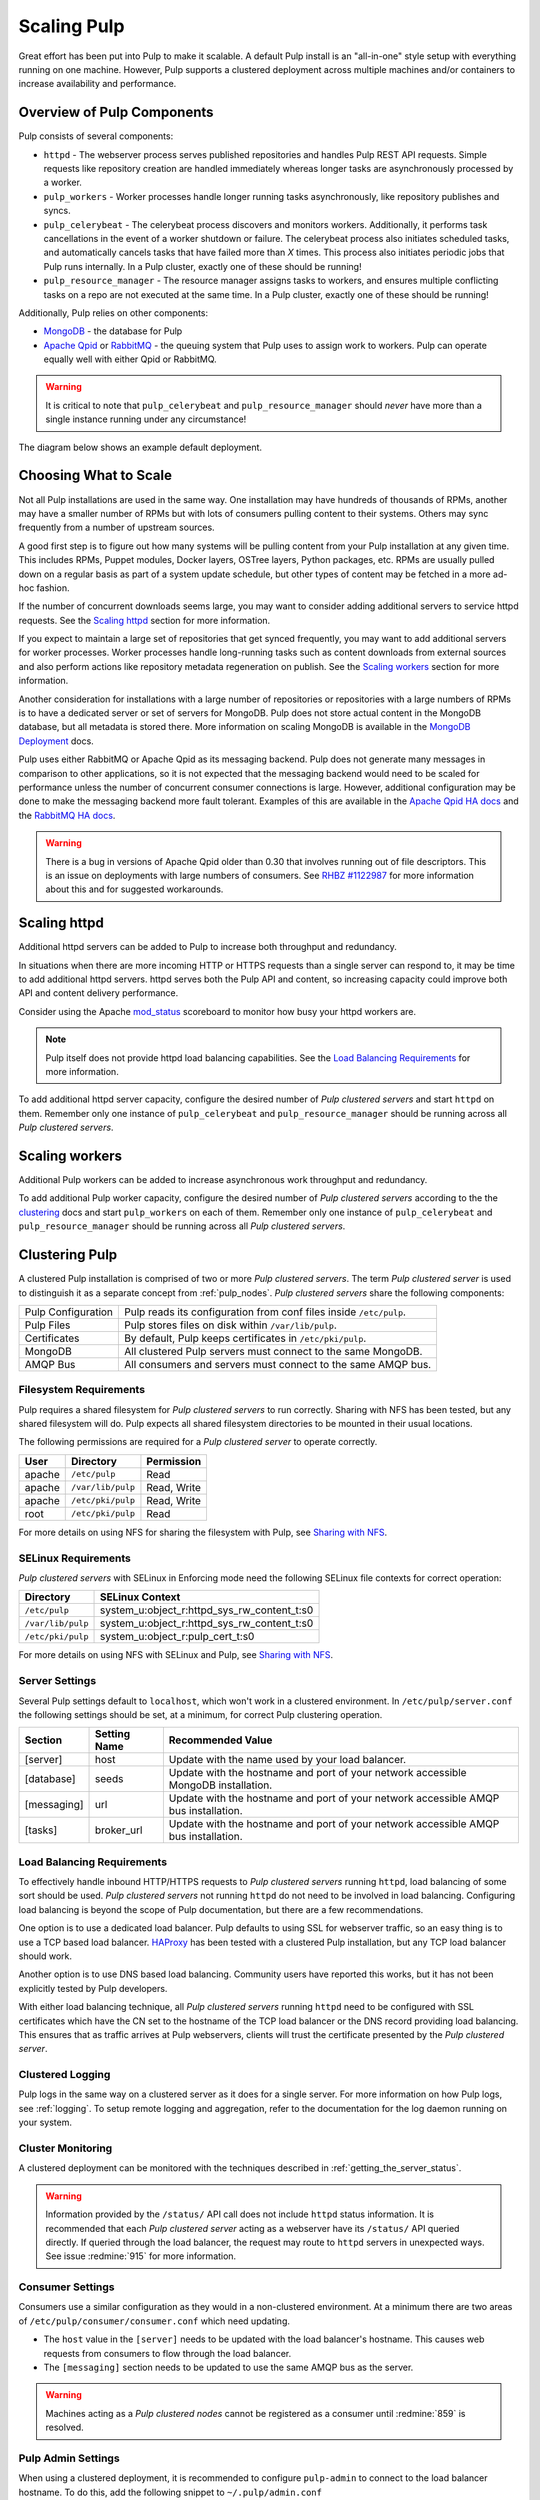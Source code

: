 .. _MongoDB: http://www.mongodb.org/
.. _Apache Qpid: https://qpid.apache.org/
.. _RabbitMQ: http://www.rabbitmq.com/
.. _MongoDB Deployment: http://www.mongodb.org/about/introduction/#deployment-architectures
.. _Apache Qpid HA docs: https://qpid.apache.org/releases/qpid-0.28/cpp-broker/book/chapter-ha.html
.. _RabbitMQ HA docs: http://www.rabbitmq.com/ha.html
.. _mod_status: https://httpd.apache.org/docs/2.2/mod/mod_status.html
.. _HAProxy: http://www.haproxy.org/

Scaling Pulp
============

Great effort has been put into Pulp to make it scalable. A default Pulp
install is an "all-in-one" style setup with everything running on one machine.
However, Pulp supports a clustered deployment across multiple machines and/or
containers to increase availability and performance.

Overview of Pulp Components
---------------------------

Pulp consists of several components:

* ``httpd`` - The webserver process serves published repositories and handles
  Pulp REST API requests. Simple requests like repository creation are handled
  immediately whereas longer tasks are asynchronously processed by a worker.

* ``pulp_workers`` - Worker processes handle longer running tasks
  asynchronously, like repository publishes and syncs.

* ``pulp_celerybeat`` - The celerybeat process discovers and monitors workers.
  Additionally, it performs task cancellations in the event of a worker
  shutdown or failure. The celerybeat process also initiates scheduled tasks,
  and automatically cancels tasks that have failed more than *X* times. This
  process also initiates periodic jobs that Pulp runs internally. In a Pulp
  cluster, exactly one of these should be running!

* ``pulp_resource_manager`` - The resource manager assigns tasks to workers,
  and ensures multiple conflicting tasks on a repo are not executed at the same
  time. In a Pulp cluster, exactly one of these should be running!

Additionally, Pulp relies on other components:

* `MongoDB`_ - the database for Pulp

* `Apache Qpid`_ or `RabbitMQ`_ - the queuing system that Pulp uses to assign
  work to workers. Pulp can operate equally well with either Qpid or RabbitMQ.

.. warning:: It is critical to note that ``pulp_celerybeat`` and
    ``pulp_resource_manager`` should *never* have more than a single instance
    running under any circumstance!

The diagram below shows an example default deployment.

.. image:: images/pulp-exp1.png

.. This section is still TODO.
.. Sizing Considerations
.. ^^^^^^^^^^^^^^^^^^^^^
.. 
.. * Storage Considerations
.. 
..   * How much disk should someone allocate to a Pulp install, and which dirs
..     should be mapped backed-up storage? Which dirs should be on local disk?
.. 
..   * When should they grow their volume?
.. 
..   * How do you recover if a volume does indeed fill up?
.. 

Choosing What to Scale
----------------------

Not all Pulp installations are used in the same way. One installation may have
hundreds of thousands of RPMs, another may have a smaller number of RPMs but
with lots of consumers pulling content to their systems. Others may sync
frequently from a number of upstream sources.

A good first step is to figure out how many systems will be pulling content
from your Pulp installation at any given time. This includes RPMs, Puppet
modules, Docker layers, OSTree layers, Python packages, etc. RPMs are usually
pulled down on a regular basis as part of a system update schedule, but other
types of content may be fetched in a more ad-hoc fashion.

If the number of concurrent downloads seems large, you may want to consider
adding additional servers to service httpd requests. See the `Scaling httpd`_
section for more information.

If you expect to maintain a large set of repositories that get synced
frequently, you may want to add additional servers for worker processes.
Worker processes handle long-running tasks such as content downloads
from external sources and also perform actions like repository metadata
regeneration on publish. See the `Scaling workers`_ section for more
information.

Another consideration for installations with a large number of repositories
or repositories with a large numbers of RPMs is to have a dedicated server
or set of servers for MongoDB. Pulp does not store actual content in the
MongoDB database, but all metadata is stored there. More information on
scaling MongoDB is available in the `MongoDB Deployment`_ docs.

Pulp uses either RabbitMQ or Apache Qpid as its messaging backend. Pulp does
not generate many messages in comparison to other applications, so it is not
expected that the messaging backend would need to be scaled for performance
unless the number of concurrent consumer connections is large. However,
additional configuration may be done to make the messaging backend more fault
tolerant. Examples of this are available in the `Apache Qpid HA docs`_ and
the `RabbitMQ HA docs`_.

.. warning:: There is a bug in versions of Apache Qpid older than 0.30 that
    involves running out of file descriptors. This is an issue on deployments
    with large numbers of consumers. See
    `RHBZ #1122987 <https://bugzilla.redhat.com/show_bug.cgi?id=1122987>`_
    for more information about this and for suggested workarounds.


Scaling httpd
-------------
Additional httpd servers can be added to Pulp to increase both throughput
and redundancy.

In situations when there are more incoming HTTP or HTTPS requests than a single
server can respond to, it may be time to add additional httpd servers. httpd
serves both the Pulp API and content, so increasing capacity could improve
both API and content delivery performance.

Consider using the Apache `mod_status`_ scoreboard to monitor how busy your
httpd workers are.

.. note::
    Pulp itself does not provide httpd load balancing capabilities. See the
    `Load Balancing Requirements`_ for more information.

To add additional httpd server capacity, configure the desired number of
`Pulp clustered servers` and start ``httpd`` on them. Remember only one
instance of ``pulp_celerybeat`` and ``pulp_resource_manager`` should be
running across all `Pulp clustered servers`.


Scaling workers
---------------

Additional Pulp workers can be added to increase asynchronous work throughput
and redundancy.

To add additional Pulp worker capacity, configure the desired number of `Pulp
clustered servers` according to the the `clustering`_ docs and start
``pulp_workers`` on each of them. Remember only one instance of
``pulp_celerybeat`` and ``pulp_resource_manager`` should be running across
all `Pulp clustered servers`.


.. _clustering:

Clustering Pulp
---------------

A clustered Pulp installation is comprised of two or more `Pulp clustered
servers`. The term `Pulp clustered server` is used to distinguish it as a
separate concept from :ref:`pulp_nodes`. `Pulp clustered servers` share the
following components:

+--------------------+---------------------------------------------------------+
| Pulp Configuration | Pulp reads its configuration from conf files inside     |
|                    | ``/etc/pulp``.                                          |
+--------------------+---------------------------------------------------------+
| Pulp Files         | Pulp stores files on disk within ``/var/lib/pulp``.     |
+--------------------+---------------------------------------------------------+
| Certificates       | By default, Pulp keeps certificates in                  |
|                    | ``/etc/pki/pulp``.                                      |
+--------------------+---------------------------------------------------------+
| MongoDB            | All clustered Pulp servers must connect to the same     |
|                    | MongoDB.                                                |
+--------------------+---------------------------------------------------------+
| AMQP Bus           | All consumers and servers must connect to the same AMQP |
|                    | bus.                                                    |
+--------------------+---------------------------------------------------------+


Filesystem Requirements
^^^^^^^^^^^^^^^^^^^^^^^

Pulp requires a shared filesystem for `Pulp clustered servers` to run
correctly. Sharing with NFS has been tested, but any shared filesystem will
do. Pulp expects all shared filesystem directories to be mounted in their
usual locations.

The following permissions are required for a `Pulp clustered server` to operate
correctly.

+--------+-------------------+------------------------------------------------+
| User   | Directory         | Permission                                     |
+========+===================+================================================+
| apache | ``/etc/pulp``     | Read                                           |
+--------+-------------------+------------------------------------------------+
| apache | ``/var/lib/pulp`` | Read, Write                                    |
+--------+-------------------+------------------------------------------------+
| apache | ``/etc/pki/pulp`` | Read, Write                                    |
+--------+-------------------+------------------------------------------------+
| root   | ``/etc/pki/pulp`` | Read                                           |
+--------+-------------------+------------------------------------------------+

For more details on using NFS for sharing the filesystem with Pulp, see
`Sharing with NFS`_.

SELinux Requirements
^^^^^^^^^^^^^^^^^^^^

`Pulp clustered servers` with SELinux in Enforcing mode need the following
SELinux file contexts for correct operation:

+--------------------+---------------------------------------------+
| Directory          | SELinux Context                             |
+====================+=============================================+
| ``/etc/pulp``      | system_u:object_r:httpd_sys_rw_content_t:s0 |
+--------------------+---------------------------------------------+
| ``/var/lib/pulp``  | system_u:object_r:httpd_sys_rw_content_t:s0 |
+--------------------+---------------------------------------------+
| ``/etc/pki/pulp``  | system_u:object_r:pulp_cert_t:s0            |
+--------------------+---------------------------------------------+

For more details on using NFS with SELinux and Pulp, see `Sharing with NFS`_.


Server Settings
^^^^^^^^^^^^^^^

Several Pulp settings default to ``localhost``, which won't work in a
clustered environment. In ``/etc/pulp/server.conf`` the following settings
should be set, at a minimum, for correct Pulp clustering operation.

+-------------+--------------+-----------------------------------------------+
| Section     | Setting Name | Recommended Value                             |
+=============+==============+===============================================+
| [server]    | host         | Update with the name used by your             |
|             |              | load balancer.                                |
+-------------+--------------+-----------------------------------------------+
| [database]  | seeds        | Update with the hostname and port of your     |
|             |              | network accessible MongoDB installation.      |
+-------------+--------------+-----------------------------------------------+
| [messaging] | url          | Update with the hostname and port of your     |
|             |              | network accessible AMQP bus installation.     |
+-------------+--------------+-----------------------------------------------+
| [tasks]     | broker_url   | Update with the hostname and port of your     |
|             |              | network accessible AMQP bus installation.     |
+-------------+--------------+-----------------------------------------------+


Load Balancing Requirements
^^^^^^^^^^^^^^^^^^^^^^^^^^^

To effectively handle inbound HTTP/HTTPS requests to `Pulp clustered
servers` running ``httpd``, load balancing of some sort should be
used. `Pulp clustered servers` not running ``httpd`` do not need to be
involved in load balancing. Configuring load balancing is beyond the
scope of Pulp documentation, but there are a few recommendations.

One option is to use a dedicated load balancer. Pulp defaults to using SSL
for webserver traffic, so an easy thing is to use a TCP based load
balancer. `HAProxy`_ has been tested with a clustered Pulp installation,
but any TCP load balancer should work.

Another option is to use DNS based load balancing. Community users have
reported this works, but it has not been explicitly tested by Pulp
developers.

With either load balancing technique, all `Pulp clustered servers`
running ``httpd`` need to be configured with SSL certificates which
have the CN set to the hostname of the TCP load balancer or the DNS
record providing load balancing. This ensures that as traffic arrives
at Pulp webservers, clients will trust the certificate presented by
the `Pulp clustered server`.


Clustered Logging
^^^^^^^^^^^^^^^^^

Pulp logs in the same way on a clustered server as it does for a single
server. For more information on how Pulp logs, see :ref:`logging`. To setup
remote logging and aggregation, refer to the documentation for the log daemon
running on your system.


.. _clustered_monitoring:

Cluster Monitoring
^^^^^^^^^^^^^^^^^^

A clustered deployment can be monitored with the techniques described in
:ref:`getting_the_server_status`.

.. warning:: Information provided by the ``/status/`` API call does not
    include ``httpd`` status information. It is recommended that each
    `Pulp clustered server` acting as a webserver have its ``/status/``
    API queried directly. If queried through the load balancer, the
    request may route to ``httpd`` servers in unexpected ways. See
    issue :redmine:`915` for more information.


Consumer Settings
^^^^^^^^^^^^^^^^^

Consumers use a similar configuration as they would in a non-clustered
environment. At a minimum there are two areas of
``/etc/pulp/consumer/consumer.conf`` which need updating.

* The ``host`` value in the ``[server]`` needs to be updated with the
  load balancer's hostname. This causes web requests from consumers
  to flow through the load balancer.

* The ``[messaging]`` section needs to be updated to use the same AMQP bus as
  the server.

.. warning:: Machines acting as a `Pulp clustered nodes` cannot be registered
    as a consumer until :redmine:`859` is resolved.


Pulp Admin Settings
^^^^^^^^^^^^^^^^^^^

When using a clustered deployment, it is recommended to configure
``pulp-admin`` to connect to the load balancer hostname. To do this, add
the following snippet to ``~/.pulp/admin.conf``

::

    [server]
    host: example.com

    # This example assumes example.com is your load balancer or DNS record
    # providing load balancing


Sharing with NFS
^^^^^^^^^^^^^^^^

NFS has been tested with Pulp to share the ``/etc/pulp``, ``/var/lib/pulp``,
and ``/etc/pki/pulp`` sections of the filesystem, but any shared filesystem
should work. Typically `Pulp clustered servers` will act as NFS clients,
and a third party machine will act as the NFS server.

.. warning::
    Exporting the same directory name (ie: pulp) multiple times can cause the
    NFS client to incorrectly believe it has already mounted the export. Use
    the NFS option ``fsid`` with integer numbers to uniquely identify NFS
    exports.

NFS expects user ids (UID) and group ids (GID) of a client to map directly
with the UID and GID on the server. To keep your NFS export config simple,
it is recommended that all NFS servers and clients have the same UID and GID
for the user ``apache``. If they differ throughout the cluster, use NFS
options to map UIDs and GIDs accordingly.

Most NFS versions by default squash root which prevents ``root`` on NFS
clients from automatically having root access on the NFS server. This
typically prevents ``root`` on a `Pulp clustered server` from having the
necessary Read access on ``/etc/pki/pulp``. One secure way to workaround
this without opening up root access on the NFS server is to use the
``anonuid`` and ``anongid`` NFS options to specify the UID and GID of
``apache`` on the NFS server. This will effectively provide ``root`` on the
NFS client with read access to the necessary files in ``/etc/pki/pulp``.

If using SELinux in Enforcing mode, specify the necessary
`SELinux Requirements`_ with the NFS option ``context``.
